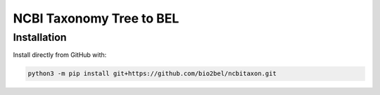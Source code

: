 NCBI Taxonomy Tree to BEL
=========================

Installation
------------
Install directly from GitHub with:

.. code-block:: sh

  python3 -m pip install git+https://github.com/bio2bel/ncbitaxon.git
